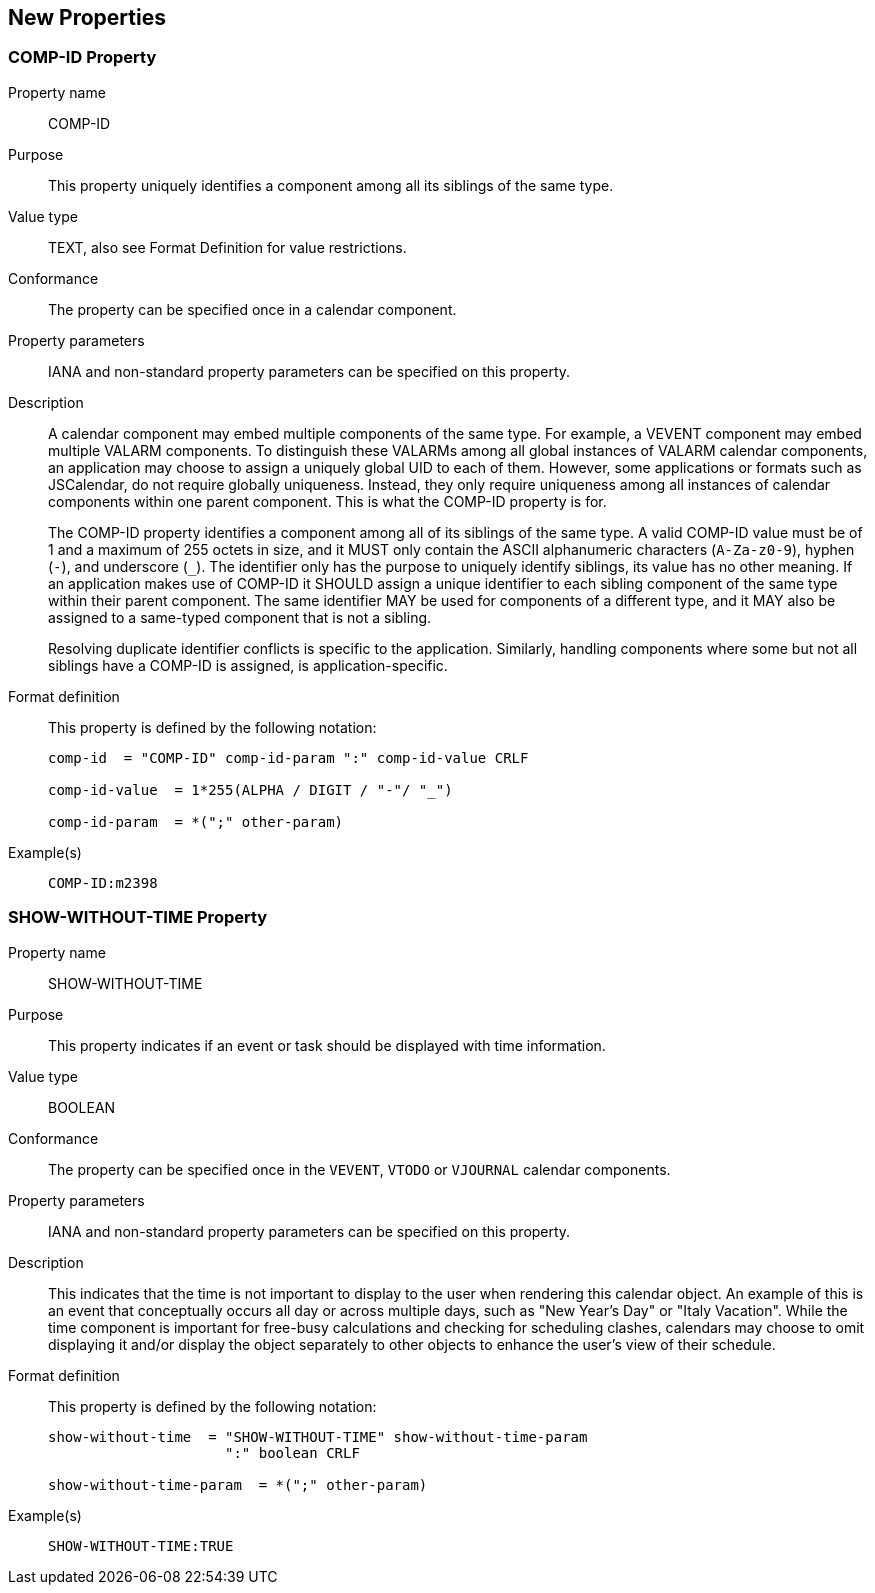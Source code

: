 == New Properties

=== COMP-ID Property

Property name:: COMP-ID

Purpose:: This property uniquely identifies a component among all its siblings of the same
type.

Value type:: TEXT, also see Format Definition for value restrictions.

Conformance:: The property can be specified once in a calendar component.

Property parameters:: IANA and non-standard property parameters can be specified on this
property.

Description::
A calendar component may embed multiple components of the same type. For example, a VEVENT
component may embed multiple VALARM components. To distinguish these VALARMs among all global
instances of VALARM calendar components, an application may choose to assign a uniquely
global UID to each of them. However, some applications or formats such as JSCalendar, do not
require globally uniqueness. Instead, they only require uniqueness among all instances of
calendar components within one parent component. This is what the COMP-ID property is for.
+
The COMP-ID property identifies a component among all of its siblings of the same type. A
valid COMP-ID value must be of 1 and a maximum of 255 octets in size, and it MUST only
contain the ASCII alphanumeric characters (`A-Za-z0-9`), hyphen (`-`), and underscore (`_`).
The identifier only has the purpose to uniquely identify siblings, its value has no other
meaning. If an application makes use of COMP-ID it SHOULD assign a unique identifier to each
sibling component of the same type within their parent component. The same identifier MAY be
used for components of a different type, and it MAY also be assigned to a same-typed
component that is not a sibling.
+
Resolving duplicate identifier conflicts is specific to the application. Similarly, handling
components where some but not all siblings have a COMP-ID is assigned, is
application-specific.

Format definition:: This property is defined by the following notation:
+
[source%unnumbered]
----
comp-id  = "COMP-ID" comp-id-param ":" comp-id-value CRLF

comp-id-value  = 1*255(ALPHA / DIGIT / "-"/ "_")

comp-id-param  = *(";" other-param)
----

Example(s)::
+
[source%unnumbered]
----
COMP-ID:m2398
----

=== SHOW-WITHOUT-TIME Property

Property name:: SHOW-WITHOUT-TIME

Purpose:: This property indicates if an event or task should be displayed with time
information.

Value type:: BOOLEAN

Conformance:: The property can be specified once in the `VEVENT`, `VTODO` or `VJOURNAL`
calendar components.

Property parameters:: IANA and non-standard property parameters can be specified on this
property.

Description::
This indicates that the time is not important to display to the user when rendering this
calendar object. An example of this is an event that conceptually occurs all day or across
multiple days, such as "New Year's Day" or "Italy Vacation". While the time component is
important for free-busy calculations and checking for scheduling clashes, calendars may
choose to omit displaying it and/or display the object separately to other objects to enhance
the user's view of their schedule.

Format definition:: This property is defined by the following notation:
+
[source%unnumbered]
----
show-without-time  = "SHOW-WITHOUT-TIME" show-without-time-param
                     ":" boolean CRLF

show-without-time-param  = *(";" other-param)
----

Example(s)::
+
[source%unnumbered]
----
SHOW-WITHOUT-TIME:TRUE
----
